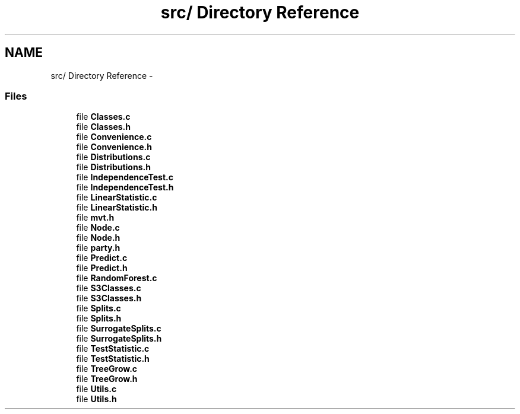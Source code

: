 .TH "src/ Directory Reference" 3 "24 Sep 2007" "party" \" -*- nroff -*-
.ad l
.nh
.SH NAME
src/ Directory Reference \- 
.SS "Files"

.in +1c
.ti -1c
.RI "file \fBClasses.c\fP"
.br
.ti -1c
.RI "file \fBClasses.h\fP"
.br
.ti -1c
.RI "file \fBConvenience.c\fP"
.br
.ti -1c
.RI "file \fBConvenience.h\fP"
.br
.ti -1c
.RI "file \fBDistributions.c\fP"
.br
.ti -1c
.RI "file \fBDistributions.h\fP"
.br
.ti -1c
.RI "file \fBIndependenceTest.c\fP"
.br
.ti -1c
.RI "file \fBIndependenceTest.h\fP"
.br
.ti -1c
.RI "file \fBLinearStatistic.c\fP"
.br
.ti -1c
.RI "file \fBLinearStatistic.h\fP"
.br
.ti -1c
.RI "file \fBmvt.h\fP"
.br
.ti -1c
.RI "file \fBNode.c\fP"
.br
.ti -1c
.RI "file \fBNode.h\fP"
.br
.ti -1c
.RI "file \fBparty.h\fP"
.br
.ti -1c
.RI "file \fBPredict.c\fP"
.br
.ti -1c
.RI "file \fBPredict.h\fP"
.br
.ti -1c
.RI "file \fBRandomForest.c\fP"
.br
.ti -1c
.RI "file \fBS3Classes.c\fP"
.br
.ti -1c
.RI "file \fBS3Classes.h\fP"
.br
.ti -1c
.RI "file \fBSplits.c\fP"
.br
.ti -1c
.RI "file \fBSplits.h\fP"
.br
.ti -1c
.RI "file \fBSurrogateSplits.c\fP"
.br
.ti -1c
.RI "file \fBSurrogateSplits.h\fP"
.br
.ti -1c
.RI "file \fBTestStatistic.c\fP"
.br
.ti -1c
.RI "file \fBTestStatistic.h\fP"
.br
.ti -1c
.RI "file \fBTreeGrow.c\fP"
.br
.ti -1c
.RI "file \fBTreeGrow.h\fP"
.br
.ti -1c
.RI "file \fBUtils.c\fP"
.br
.ti -1c
.RI "file \fBUtils.h\fP"
.br
.in -1c
